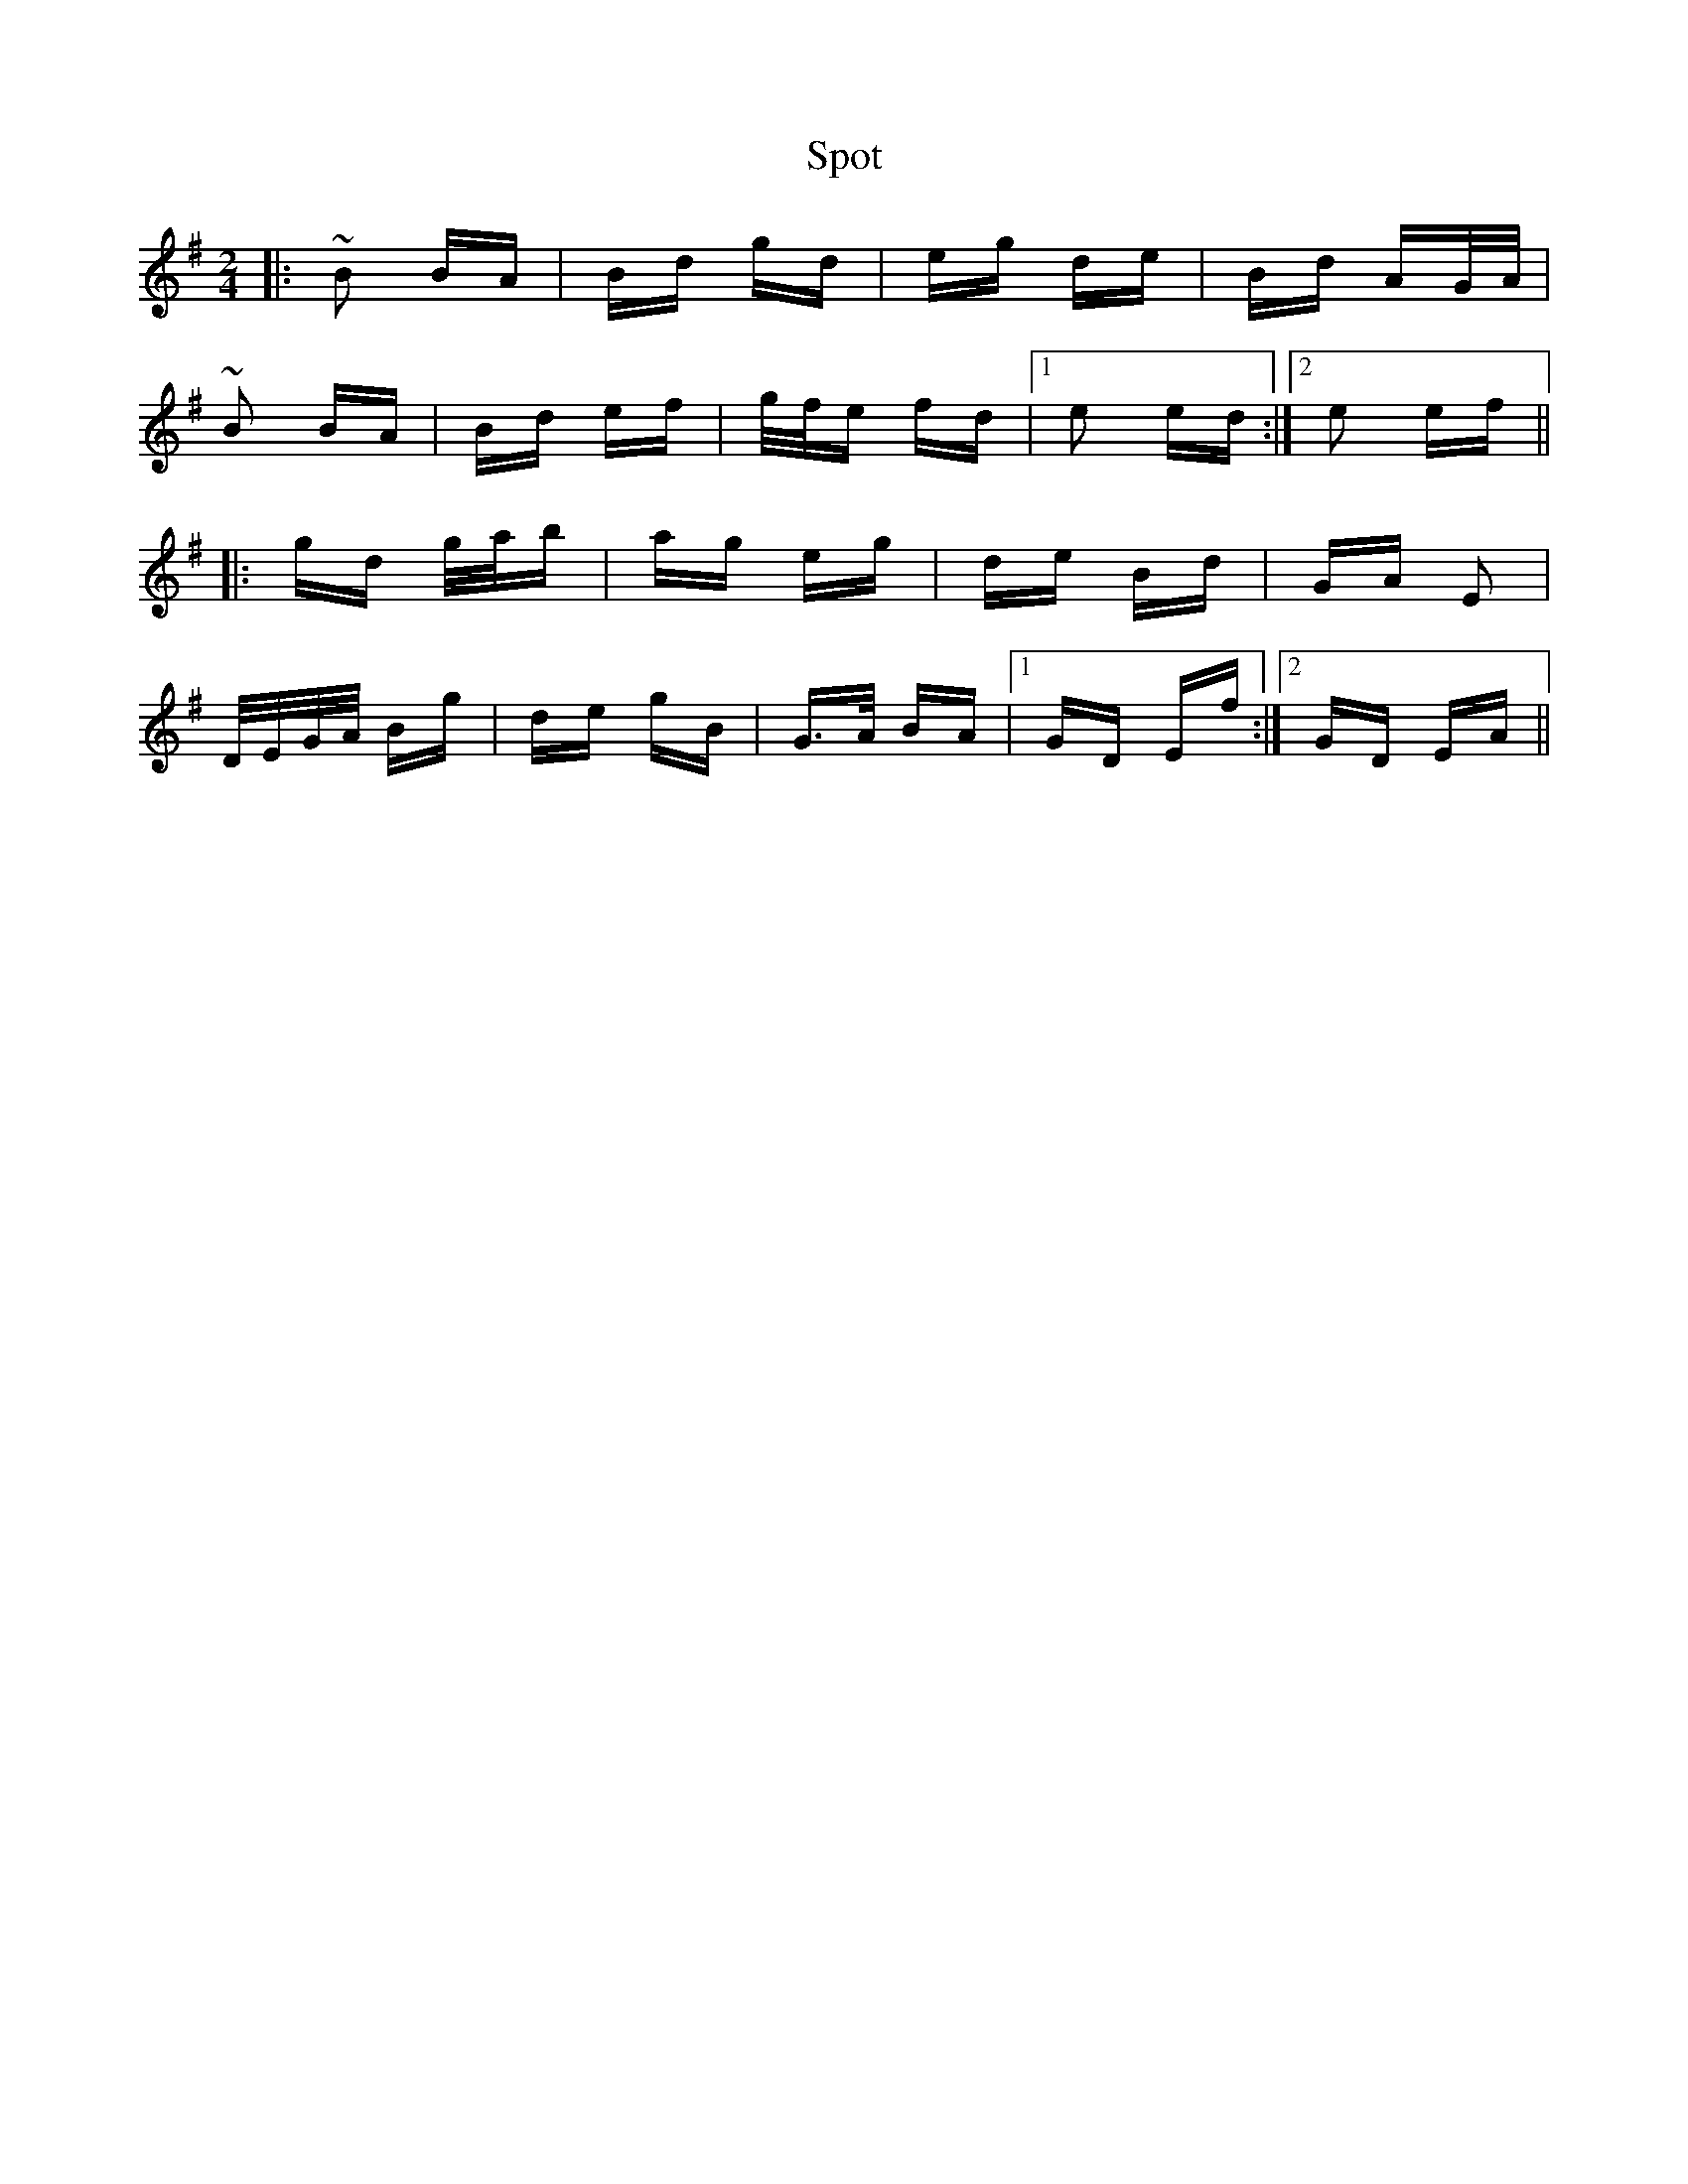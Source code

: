 X: 38171
T: Spot
R: polka
M: 2/4
K: Eminor
|:~B2 BA|Bd gd|eg de|Bd AG/A/|
~B2 BA|Bd ef|g/f/e fd|1 e2 ed:|2 e2 ef||
|:gd g/a/b|ag eg|de Bd|GA E2|
D/E/G/A/ Bg|de gB|G>A BA|1 GD Ef:|2 GD EA||

